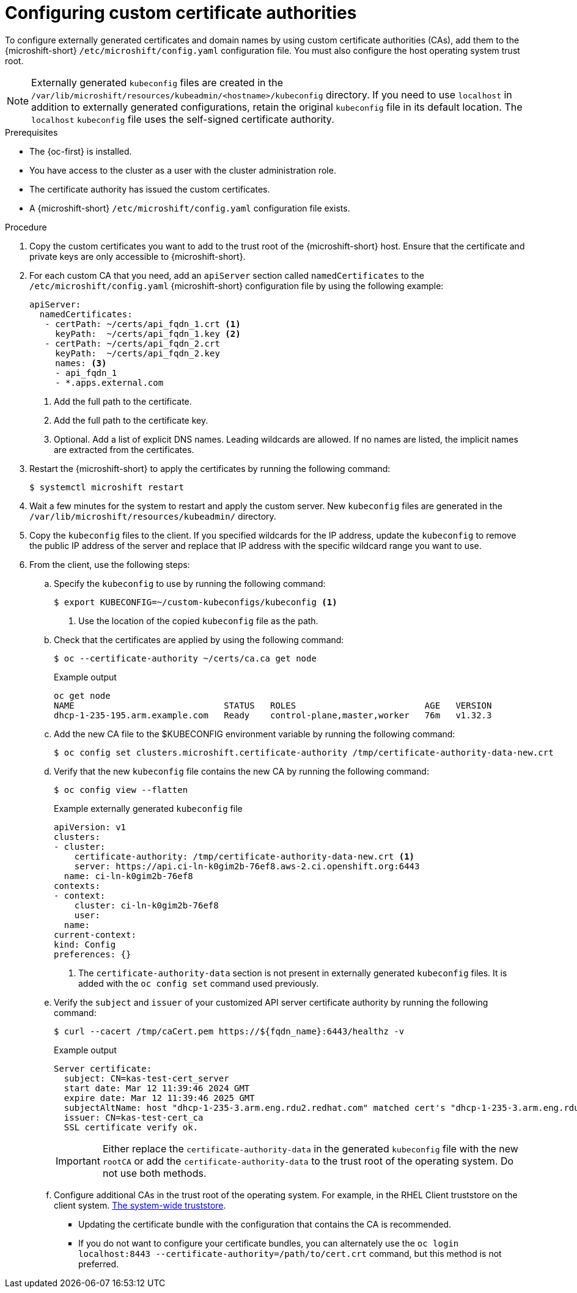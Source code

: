 // Module included in the following assemblies:
//
// * microshift_security_compliance/microshift-custom-ca.adoc

:_mod-docs-content-type: PROCEDURE
[id="microshift-custom-cas-configuring_{context}"]
= Configuring custom certificate authorities

To configure externally generated certificates and domain names by using custom certificate authorities (CAs), add them to the {microshift-short} `/etc/microshift/config.yaml` configuration file. You must also configure the host operating system trust root.

[NOTE]
====
Externally generated `kubeconfig` files are created in the `/var/lib/microshift/resources/kubeadmin/<hostname>/kubeconfig` directory. If you need to use `localhost` in addition to externally generated configurations, retain the original `kubeconfig` file in its default location. The `localhost` `kubeconfig` file uses the self-signed certificate authority.
====

.Prerequisites

* The {oc-first} is installed.
* You have access to the cluster as a user with the cluster administration role.
* The certificate authority has issued the custom certificates.
* A {microshift-short} `/etc/microshift/config.yaml` configuration file exists.

.Procedure

. Copy the custom certificates you want to add to the trust root of the {microshift-short} host. Ensure that the
certificate and private keys are only accessible to {microshift-short}.

. For each custom CA that you need, add an `apiServer` section called `namedCertificates` to the `/etc/microshift/config.yaml` {microshift-short} configuration file by using the following example:
+
[source,yaml]
----
apiServer:
  namedCertificates:
   - certPath: ~/certs/api_fqdn_1.crt <1>
     keyPath:  ~/certs/api_fqdn_1.key <2>
   - certPath: ~/certs/api_fqdn_2.crt
     keyPath:  ~/certs/api_fqdn_2.key
     names: <3>
     - api_fqdn_1
     - *.apps.external.com
----
<1> Add the full path to the certificate.
<2> Add the full path to the certificate key.
<3> Optional. Add a list of explicit DNS names. Leading wildcards are allowed. If no names are listed, the implicit names are extracted from the certificates.

. Restart the {microshift-short} to apply the certificates by running the following command:
+
[source,terminal]
----
$ systemctl microshift restart
----

. Wait a few minutes for the system to restart and apply the custom server. New `kubeconfig` files are generated in the `/var/lib/microshift/resources/kubeadmin/` directory.

. Copy the `kubeconfig` files to the client. If you specified wildcards for the IP address, update the `kubeconfig` to remove the public IP address of the server and replace that IP address with the specific wildcard range you want to use.

. From the client, use the following steps:

.. Specify the `kubeconfig` to use by running the following command:
+
[source,terminal]
----
$ export KUBECONFIG=~/custom-kubeconfigs/kubeconfig <1>
----
<1> Use the location of the copied `kubeconfig` file as the path.

.. Check that the certificates are applied by using the following command:
+
[source,terminal]
----
$ oc --certificate-authority ~/certs/ca.ca get node
----
+
.Example output
[source,terminal]
----
oc get node
NAME                             STATUS   ROLES                         AGE   VERSION
dhcp-1-235-195.arm.example.com   Ready    control-plane,master,worker   76m   v1.32.3
----

.. Add the new CA file to the $KUBECONFIG environment variable by running the following command:
+
[source,terminal]
----
$ oc config set clusters.microshift.certificate-authority /tmp/certificate-authority-data-new.crt
----

.. Verify that the new `kubeconfig` file contains the new CA by running the following command:
+
[source,terminal]
----
$ oc config view --flatten
----
+
.Example externally generated `kubeconfig` file
+
[source,yaml]
----
apiVersion: v1
clusters:
- cluster:
    certificate-authority: /tmp/certificate-authority-data-new.crt <1>
    server: https://api.ci-ln-k0gim2b-76ef8.aws-2.ci.openshift.org:6443
  name: ci-ln-k0gim2b-76ef8
contexts:
- context:
    cluster: ci-ln-k0gim2b-76ef8
    user:
  name:
current-context:
kind: Config
preferences: {}
----
<1> The `certificate-authority-data` section is not present in externally generated `kubeconfig` files. It is added with the `oc config set` command used previously.

.. Verify the `subject` and `issuer` of your customized API server certificate authority by running the following command:
+
[source,terminal]
----
$ curl --cacert /tmp/caCert.pem https://${fqdn_name}:6443/healthz -v
----
+
.Example output
----
Server certificate:
  subject: CN=kas-test-cert_server
  start date: Mar 12 11:39:46 2024 GMT
  expire date: Mar 12 11:39:46 2025 GMT
  subjectAltName: host "dhcp-1-235-3.arm.eng.rdu2.redhat.com" matched cert's "dhcp-1-235-3.arm.eng.rdu2.redhat.com"
  issuer: CN=kas-test-cert_ca
  SSL certificate verify ok.
----
+
[IMPORTANT]
====
Either replace the `certificate-authority-data` in the generated `kubeconfig` file with the new `rootCA` or add the `certificate-authority-data` to the trust root of the operating system. Do not use both methods.
====

.. Configure additional CAs in the trust root of the operating system. For example, in the RHEL Client truststore on the client system. link:https://docs.redhat.com/en/documentation/red_hat_enterprise_linux/9/html/securing_networks/using-shared-system-certificates_securing-networks#the-system-wide-trust-store_using-shared-system-certificates[The system-wide truststore].
** Updating the certificate bundle with the configuration that contains the CA is recommended.
** If you do not want to configure your certificate bundles, you can alternately use the `oc login localhost:8443 --certificate-authority=/path/to/cert.crt` command, but this method is not preferred.
